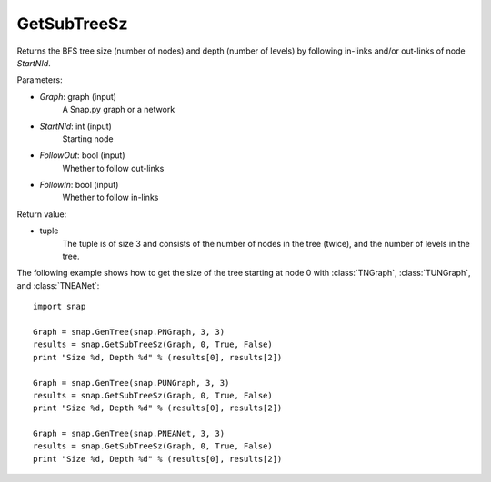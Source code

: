 GetSubTreeSz
''''''''''''


.. function:: GetSubTreeSz(Graph, StartNId, FollowOut, FollowIn)

Returns the BFS tree size (number of nodes) and depth (number of
levels) by following in-links and/or out-links of node *StartNId*.

Parameters:

- *Graph*: graph (input)
    A Snap.py graph or a network

- *StartNId*: int (input)
    Starting node

- *FollowOut*: bool (input)
    Whether to follow out-links

- *FollowIn*: bool (input)
    Whether to follow in-links

Return value:

- tuple
    The tuple is of size 3 and consists of the number of nodes in the tree (twice), and the number of levels in the tree.

The following example shows how to get the size of the tree starting at node 0 with
:class:`TNGraph`, :class:`TUNGraph`, and :class:`TNEANet`::

    import snap

    Graph = snap.GenTree(snap.PNGraph, 3, 3)
    results = snap.GetSubTreeSz(Graph, 0, True, False)
    print "Size %d, Depth %d" % (results[0], results[2])

    Graph = snap.GenTree(snap.PUNGraph, 3, 3)
    results = snap.GetSubTreeSz(Graph, 0, True, False)
    print "Size %d, Depth %d" % (results[0], results[2])

    Graph = snap.GenTree(snap.PNEANet, 3, 3)
    results = snap.GetSubTreeSz(Graph, 0, True, False)
    print "Size %d, Depth %d" % (results[0], results[2])